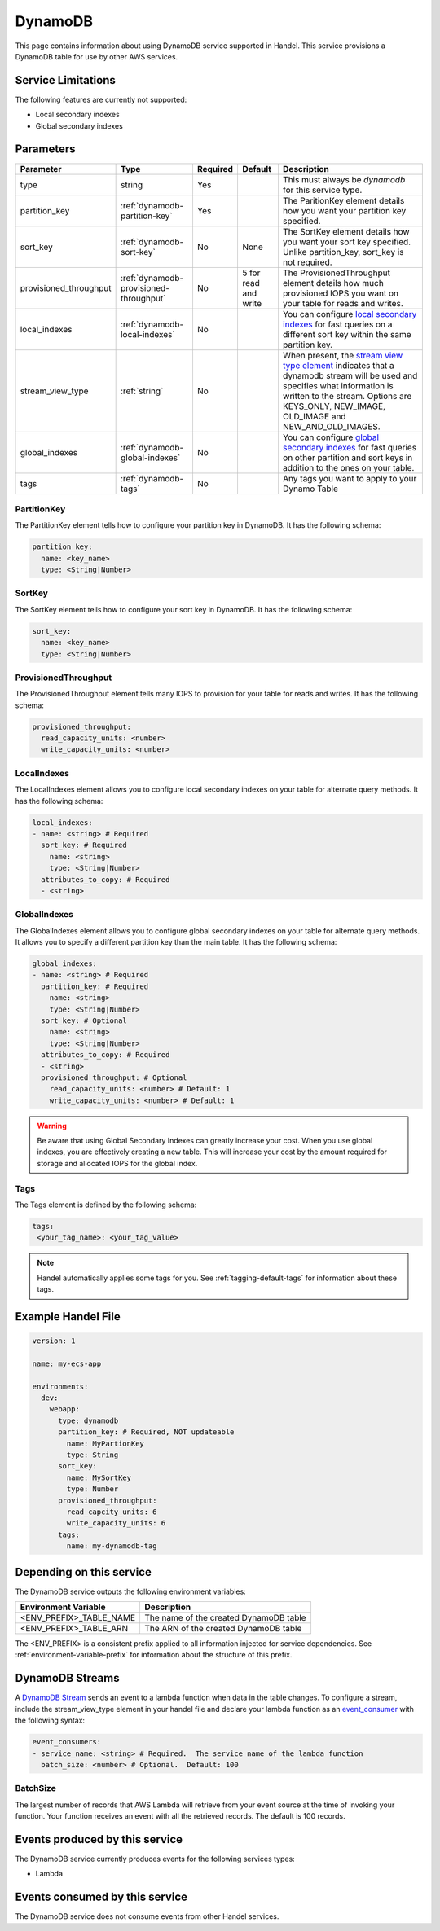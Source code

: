 .. _dynamodb:

DynamoDB
========
This page contains information about using DynamoDB service supported in Handel. This service provisions a DynamoDB table for use by other AWS services.

Service Limitations
-------------------
The following features are currently not supported:

* Local secondary indexes
* Global secondary indexes

Parameters
----------

.. list-table::
   :header-rows: 1

   * - Parameter
     - Type
     - Required
     - Default
     - Description
   * - type
     - string
     - Yes
     - 
     - This must always be *dynamodb* for this service type.
   * - partition_key
     - :ref:`dynamodb-partition-key`
     - Yes
     - 
     - The ParitionKey element details how you want your partition key specified.
   * - sort_key
     - :ref:`dynamodb-sort-key`
     - No
     - None
     - The SortKey element details how you want your sort key specified. Unlike partition_key, sort_key is not required.
   * - provisioned_throughput
     - :ref:`dynamodb-provisioned-throughput`
     - No
     - 5 for read and write
     - The ProvisionedThroughput element details how much provisioned IOPS you want on your table for reads and writes.
   * - local_indexes
     - :ref:`dynamodb-local-indexes`
     - No
     - 
     - You can configure `local secondary indexes <http://docs.aws.amazon.com/amazondynamodb/latest/developerguide/LSI.html>`_ for fast queries on a different sort key within the same partition key.
   * - stream_view_type
     - :ref:`string`
     - No
     -
     - When present, the `stream view type element <http://docs.aws.amazon.com/amazondynamodb/latest/APIReference/API_StreamSpecification.html>`_ indicates that a dynamodb stream will be used and specifies what information is written to the stream. Options are KEYS_ONLY, NEW_IMAGE, OLD_IMAGE and NEW_AND_OLD_IMAGES.
   * - global_indexes
     - :ref:`dynamodb-global-indexes`
     - No
     -
     - You can configure `global secondary indexes <http://docs.aws.amazon.com/amazondynamodb/latest/developerguide/GSI.html>`_ for fast queries on other partition and sort keys in addition to the ones on your table.
   * - tags
     - :ref:`dynamodb-tags`
     - No
     - 
     - Any tags you want to apply to your Dynamo Table

.. _dynamodb-partition-key:

PartitionKey
~~~~~~~~~~~~
The PartitionKey element tells how to configure your partition key in DynamoDB. It has the following schema:

.. code-block:: yaml
    
    partition_key:
      name: <key_name> 
      type: <String|Number>

.. _dynamodb-sort-key:

SortKey
~~~~~~~
The SortKey element tells how to configure your sort key in DynamoDB. It has the following schema:

.. code-block:: yaml

    sort_key:
      name: <key_name> 
      type: <String|Number>

.. _dynamodb-provisioned-throughput:

ProvisionedThroughput
~~~~~~~~~~~~~~~~~~~~~
The ProvisionedThroughput element tells many IOPS to provision for your table for reads and writes. It has the following schema:

.. code-block:: yaml

    provisioned_throughput:
      read_capacity_units: <number>
      write_capacity_units: <number>

.. _dynamodb-local-indexes:

LocalIndexes
~~~~~~~~~~~~
The LocalIndexes element allows you to configure local secondary indexes on your table for alternate query methods. It has the following schema:

.. code-block:: yaml

    local_indexes:
    - name: <string> # Required
      sort_key: # Required
        name: <string>
        type: <String|Number>
      attributes_to_copy: # Required
      - <string>

.. _dynamodb-global-indexes:

GlobalIndexes
~~~~~~~~~~~~~
The GlobalIndexes element allows you to configure global secondary indexes on your table for alternate query methods. It allows you to specify a different partition key than the main table. It has the following schema:

.. code-block:: yaml

    global_indexes:
    - name: <string> # Required
      partition_key: # Required
        name: <string>
        type: <String|Number>
      sort_key: # Optional
        name: <string>
        type: <String|Number>
      attributes_to_copy: # Required
      - <string>
      provisioned_throughput: # Optional
        read_capacity_units: <number> # Default: 1
        write_capacity_units: <number> # Default: 1

.. WARNING::

    Be aware that using Global Secondary Indexes can greatly increase your cost. When you use global indexes, you are effectively creating a new table. This will increase your cost by the amount required for storage and allocated IOPS for the global index.

.. _dynamodb-tags:

Tags
~~~~
The Tags element is defined by the following schema:

.. code-block:: yaml

  tags:
   <your_tag_name>: <your_tag_value>

.. NOTE::

    Handel automatically applies some tags for you. See :ref:`tagging-default-tags` for information about these tags.

Example Handel File
-------------------
.. code-block:: yaml

    version: 1

    name: my-ecs-app

    environments:
      dev:
        webapp:
          type: dynamodb
          partition_key: # Required, NOT updateable
            name: MyPartionKey
            type: String
          sort_key:
            name: MySortKey
            type: Number
          provisioned_throughput:
            read_capcity_units: 6
            write_capacity_units: 6
          tags:
            name: my-dynamodb-tag

Depending on this service
-------------------------
The DynamoDB service outputs the following environment variables:

.. list-table::
   :header-rows: 1

   * - Environment Variable
     - Description
   * - <ENV_PREFIX>_TABLE_NAME
     - The name of the created DynamoDB table
   * - <ENV_PREFIX>_TABLE_ARN
     - The ARN of the created DynamoDB table

The <ENV_PREFIX> is a consistent prefix applied to all information injected for service dependencies.  See :ref:`environment-variable-prefix` for information about the structure of this prefix.

DynamoDB Streams
-------------------------------
A `DynamoDB Stream <http://docs.aws.amazon.com/amazondynamodb/latest/developerguide/Streams.html>`_ sends an event to a lambda function when data in the table changes.  To configure a stream, include the stream_view_type element in your handel file and declare your lambda function as an `event_consumer <https://handel.readthedocs.io/en/latest/handel-basics/service-events.html>`_ with the following syntax:

.. code-block:: yaml

  event_consumers:
  - service_name: <string> # Required.  The service name of the lambda function
    batch_size: <number> # Optional.  Default: 100

BatchSize
~~~~~~~~~~~~
The largest number of records that AWS Lambda will retrieve from your event source at the time of invoking your function. Your function receives an event with all the retrieved records. The default is 100 records.

Events produced by this service
-------------------------------
The DynamoDB service currently produces events for the following services types:

* Lambda

Events consumed by this service
-------------------------------
The DynamoDB service does not consume events from other Handel services.